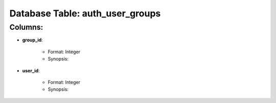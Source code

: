 .. File generated by /opt/cloudscheduler/utilities/schema_doc - DO NOT EDIT
..
.. To modify the contents of this file:
..   1. edit the template file ".../cloudscheduler/docs/schema_doc/tables/auth_user_groups.rst"
..   2. run the utility ".../cloudscheduler/utilities/schema_doc"
..

Database Table: auth_user_groups
================================


Columns:
^^^^^^^^

* **group_id**:

   * Format: Integer
   * Synopsis:

* **user_id**:

   * Format: Integer
   * Synopsis:

